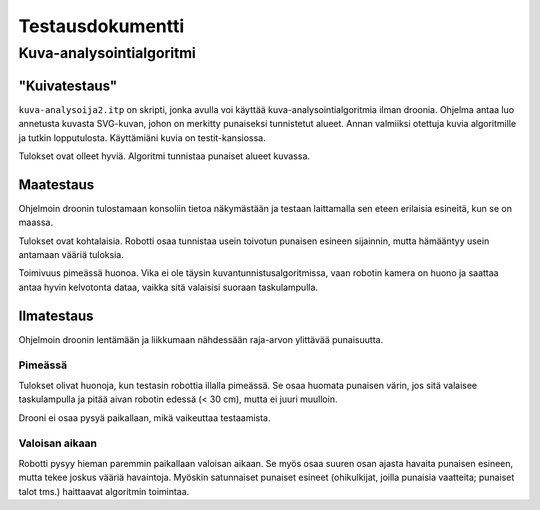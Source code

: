 ===================
 Testausdokumentti
===================

Kuva-analysointialgoritmi
=========================

"Kuivatestaus"
--------------

``kuva-analysoija2.itp`` on skripti, jonka avulla voi käyttää kuva-analysointialgoritmia ilman droonia.
Ohjelma antaa luo annetusta kuvasta SVG-kuvan, johon on merkitty punaiseksi tunnistetut alueet.
Annan valmiiksi otettuja kuvia algoritmille ja tutkin lopputulosta.
Käyttämiäni kuvia on testit-kansiossa.

Tulokset ovat olleet hyviä. Algoritmi tunnistaa punaiset alueet kuvassa.

Maatestaus
----------

Ohjelmoin droonin tulostamaan konsoliin tietoa näkymästään
ja testaan laittamalla sen eteen erilaisia esineitä, kun se on maassa.

Tulokset ovat kohtalaisia.
Robotti osaa tunnistaa usein toivotun punaisen esineen sijainnin,
mutta hämääntyy usein antamaan vääriä tuloksia.

Toimivuus pimeässä huonoa.
Vika ei ole täysin kuvantunnistusalgoritmissa, vaan robotin kamera on huono
ja saattaa antaa hyvin kelvotonta dataa, vaikka sitä valaisisi suoraan taskulampulla.

Ilmatestaus
-----------

Ohjelmoin droonin lentämään ja liikkumaan nähdessään raja-arvon ylittävää punaisuutta.

Pimeässä
````````

Tulokset olivat huonoja, kun testasin robottia illalla pimeässä.
Se osaa huomata punaisen värin, jos sitä valaisee taskulampulla ja pitää aivan robotin edessä (< 30 cm),
mutta ei juuri muulloin.

Drooni ei osaa pysyä paikallaan, mikä vaikeuttaa testaamista.

Valoisan aikaan
```````````````

Robotti pysyy hieman paremmin paikallaan valoisan aikaan.
Se myös osaa suuren osan ajasta havaita punaisen esineen, mutta tekee joskus vääriä havaintoja.
Myöskin satunnaiset punaiset esineet (ohikulkijat, joilla punaisia vaatteita; punaiset talot tms.) haittaavat algoritmin toimintaa.
